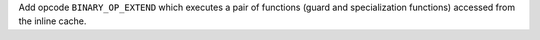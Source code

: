 Add opcode ``BINARY_OP_EXTEND`` which executes a pair of functions (guard and
specialization functions) accessed from the inline cache.
